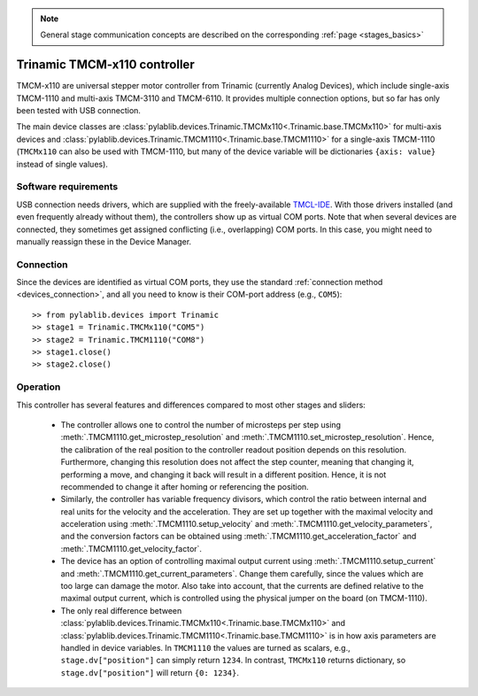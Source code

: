 .. _stages_trinamic:

.. note::
    General stage communication concepts are described on the corresponding :ref:`page <stages_basics>`

Trinamic TMCM-x110 controller
==============================

TMCM-x110 are universal stepper motor controller from Trinamic (currently Analog Devices), which include single-axis TMCM-1110 and multi-axis TMCM-3110 and TMCM-6110. It provides multiple connection options, but so far has only been tested with USB connection.

The main device classes are :class:`pylablib.devices.Trinamic.TMCMx110<.Trinamic.base.TMCMx110>` for multi-axis devices and :class:`pylablib.devices.Trinamic.TMCM1110<.Trinamic.base.TMCM1110>` for a single-axis TMCM-1110 (``TMCMx110`` can also be used with TMCM-1110, but many of the device variable will be dictionaries ``{axis: value}`` instead of single values).


Software requirements
-----------------------

USB connection needs drivers, which are supplied with the freely-available `TMCL-IDE <https://www.analog.com/en/resources/evaluation-hardware-and-software/motor-motion-control-software/tmcl-ide.html#latest>`__. With those drivers installed (and even frequently already without them), the controllers show up as virtual COM ports. Note that when several devices are connected, they sometimes get assigned conflicting (i.e., overlapping) COM ports. In this case, you might need to manually reassign these in the Device Manager.


Connection
-----------------------

Since the devices are identified as virtual COM ports, they use the standard :ref:`connection method <devices_connection>`, and all you need to know is their COM-port address (e.g., ``COM5``)::

    >> from pylablib.devices import Trinamic
    >> stage1 = Trinamic.TMCMx110("COM5")
    >> stage2 = Trinamic.TMCM1110("COM8")
    >> stage1.close()
    >> stage2.close()


Operation
-----------------------

This controller has several features and differences compared to most other stages and sliders:

    - The controller allows one to control the number of microsteps per step using :meth:`.TMCM1110.get_microstep_resolution` and :meth:`.TMCM1110.set_microstep_resolution`. Hence, the calibration of the real position to the controller readout position depends on this resolution. Furthermore, changing this resolution does not affect the step counter, meaning that changing it, performing a move, and changing it back will result in a different position. Hence, it is not recommended to change it after homing or referencing the position.
    - Similarly, the controller has variable frequency divisors, which control the ratio between internal and real units for the velocity and the acceleration. They are set up together with the maximal velocity and acceleration using :meth:`.TMCM1110.setup_velocity` and :meth:`.TMCM1110.get_velocity_parameters`, and the conversion factors can be obtained using :meth:`.TMCM1110.get_acceleration_factor` and :meth:`.TMCM1110.get_velocity_factor`.
    - The device has an option of controlling maximal output current using :meth:`.TMCM1110.setup_current` and :meth:`.TMCM1110.get_current_parameters`. Change them carefully, since the values which are too large can damage the motor. Also take into account, that the currents are defined relative to the maximal output current, which is controlled using the physical jumper on the board (on TMCM-1110).
    - The only real difference between :class:`pylablib.devices.Trinamic.TMCMx110<.Trinamic.base.TMCMx110>` and :class:`pylablib.devices.Trinamic.TMCM1110<.Trinamic.base.TMCM1110>` is in how axis parameters are handled in device variables. In ``TMCM1110`` the values are turned as scalars, e.g., ``stage.dv["position"]`` can simply return ``1234``. In contrast, ``TMCMx110`` returns dictionary, so ``stage.dv["position"]`` will return ``{0: 1234}``.
